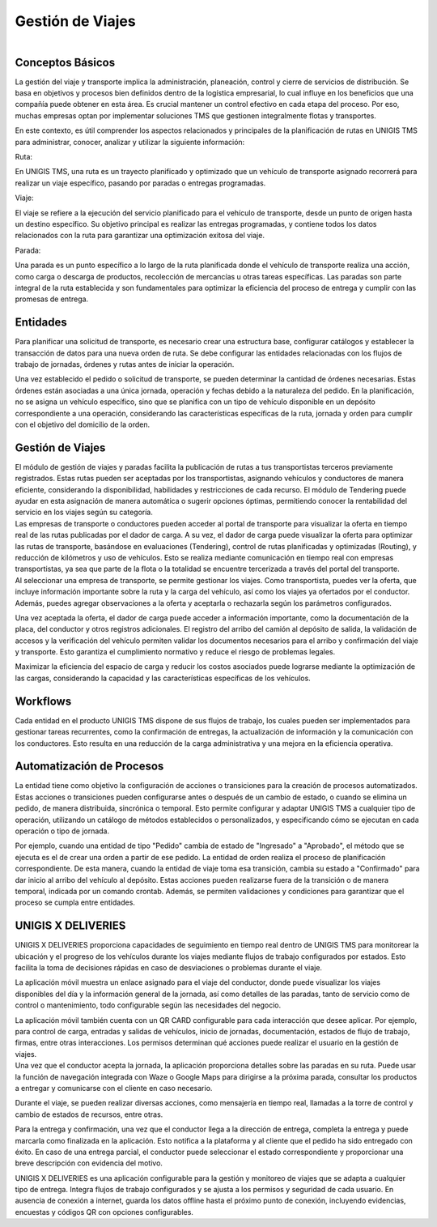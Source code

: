 Gestión de Viajes
==================

.. figure:: Imagen19.png
   :align: left

Conceptos Básicos
------------------

.. container:: justified-text

    La gestión del viaje y transporte implica la administración, planeación, control y cierre de servicios de distribución. Se basa en objetivos y procesos bien definidos dentro de la logística empresarial, lo cual influye en los beneficios que una compañía puede obtener en esta área. Es crucial mantener un control efectivo en cada etapa del proceso. Por eso, muchas empresas optan por implementar soluciones TMS que gestionen integralmente flotas y transportes.

    En este contexto, es útil comprender los aspectos relacionados y principales de la planificación de rutas en UNIGIS TMS para administrar, conocer, analizar y utilizar la siguiente información:

    Ruta:

    En UNIGIS TMS, una ruta es un trayecto planificado y optimizado que un vehículo de transporte asignado recorrerá para realizar un viaje específico, pasando por paradas o entregas programadas.

    Viaje:

    El viaje se refiere a la ejecución del servicio planificado para el vehículo de transporte, desde un punto de origen hasta un destino específico. Su objetivo principal es realizar las entregas programadas, y contiene todos los datos relacionados con la ruta para garantizar una optimización exitosa del viaje.

    Parada:

    Una parada es un punto específico a lo largo de la ruta planificada donde el vehículo de transporte realiza una acción, como carga o descarga de productos, recolección de mercancías u otras tareas específicas. Las paradas son parte integral de la ruta establecida y son fundamentales para optimizar la eficiencia del proceso de entrega y cumplir con las promesas de entrega.

Entidades
---------

.. container:: justified-text

    Para planificar una solicitud de transporte, es necesario crear una estructura base, configurar catálogos y establecer la transacción de datos para una nueva orden de ruta. Se debe configurar las entidades relacionadas con los flujos de trabajo de jornadas, órdenes y rutas antes de iniciar la operación.

    Una vez establecido el pedido o solicitud de transporte, se pueden determinar la cantidad de órdenes necesarias. Estas órdenes están asociadas a una única jornada, operación y fechas debido a la naturaleza del pedido. En la planificación, no se asigna un vehículo específico, sino que se planifica con un tipo de vehículo disponible en un depósito correspondiente a una operación, considerando las características específicas de la ruta, jornada y orden para cumplir con el objetivo del domicilio de la orden.

.. figure:: entidades.png
   :align: center

Gestión de Viajes
------------------

.. container:: justified-text

    El módulo de gestión de viajes y paradas facilita la publicación de rutas a tus transportistas terceros previamente registrados. Estas rutas pueden ser aceptadas por los transportistas, asignando vehículos y conductores de manera eficiente, considerando la disponibilidad, habilidades y restricciones de cada recurso. El módulo de Tendering puede ayudar en esta asignación de manera automática o sugerir opciones óptimas, permitiendo conocer la rentabilidad del servicio en los viajes según su categoría.

.. image:: Imagen2.png
    :align: Center
    :width: 400px
    :height: 250px

.. container:: justified-text

    Las empresas de transporte o conductores pueden acceder al portal de transporte para visualizar la oferta en tiempo real de las rutas publicadas por el dador de carga. A su vez, el dador de carga puede visualizar la oferta para optimizar las rutas de transporte, basándose en evaluaciones (Tendering), control de rutas planificadas y optimizadas (Routing), y reducción de kilómetros y uso de vehículos. Esto se realiza mediante comunicación en tiempo real con empresas transportistas, ya sea que parte de la flota o la totalidad se encuentre tercerizada a través del portal del transporte.

.. image:: Imagen5.png
    :align: Center

.. container:: justified-text

    Al seleccionar una empresa de transporte, se permite gestionar los viajes. Como transportista, puedes ver la oferta, que incluye información importante sobre la ruta y la carga del vehículo, así como los viajes ya ofertados por el conductor. Además, puedes agregar observaciones a la oferta y aceptarla o rechazarla según los parámetros configurados.

    Una vez aceptada la oferta, el dador de carga puede acceder a información importante, como la documentación de la placa, del conductor y otros registros adicionales. El registro del arribo del camión al depósito de salida, la validación de accesos y la verificación del vehículo permiten validar los documentos necesarios para el arribo y confirmación del viaje y transporte. Esto garantiza el cumplimiento normativo y reduce el riesgo de problemas legales.

    Maximizar la eficiencia del espacio de carga y reducir los costos asociados puede lograrse mediante la optimización de las cargas, considerando la capacidad y las características específicas de los vehículos.

.. image:: Imagen6.png
    :align: Center

Workflows
----------
.. container:: justified-text

    Cada entidad en el producto UNIGIS TMS dispone de sus flujos de trabajo, los cuales pueden ser implementados para gestionar tareas recurrentes, como la confirmación de entregas, la actualización de información y la comunicación con los conductores. Esto resulta en una reducción de la carga administrativa y una mejora en la eficiencia operativa.

Automatización de Procesos
---------------------------

.. container:: justified-text
    
    La entidad tiene como objetivo la configuración de acciones o transiciones para la creación de procesos automatizados. Estas acciones o transiciones pueden configurarse antes o después de un cambio de estado, o cuando se elimina un pedido, de manera distribuida, sincrónica o temporal. Esto permite configurar y adaptar UNIGIS TMS a cualquier tipo de operación, utilizando un catálogo de métodos establecidos o personalizados, y especificando cómo se ejecutan en cada operación o tipo de jornada.

    Por ejemplo, cuando una entidad de tipo "Pedido" cambia de estado de "Ingresado" a "Aprobado", el método que se ejecuta es el de crear una orden a partir de ese pedido. La entidad de orden realiza el proceso de planificación correspondiente. De esta manera, cuando la entidad de viaje toma esa transición, cambia su estado a "Confirmado" para dar inicio al arribo del vehículo al depósito. Estas acciones pueden realizarse fuera de la transición o de manera temporal, indicada por un comando crontab. Además, se permiten validaciones y condiciones para garantizar que el proceso se cumpla entre entidades.

UNIGIS X DELIVERIES
--------------------

.. container:: justified-text

    UNIGIS X DELIVERIES proporciona capacidades de seguimiento en tiempo real dentro de UNIGIS TMS para monitorear la ubicación y el progreso de los vehículos durante los viajes mediante flujos de trabajo configurados por estados. Esto facilita la toma de decisiones rápidas en caso de desviaciones o problemas durante el viaje.

    La aplicación móvil muestra un enlace asignado para el viaje del conductor, donde puede visualizar los viajes disponibles del día y la información general de la jornada, así como detalles de las paradas, tanto de servicio como de control o mantenimiento, todo configurable según las necesidades del negocio.

    La aplicación móvil también cuenta con un QR CARD configurable para cada interacción que desee aplicar. Por ejemplo, para control de carga, entradas y salidas de vehículos, inicio de jornadas, documentación, estados de flujo de trabajo, firmas, entre otras interacciones. Los permisos determinan qué acciones puede realizar el usuario en la gestión de viajes.

.. image:: Imagen3.png
    :align: Center
    :width: 250px
    :height: 400px

.. container:: justified-text

    Una vez que el conductor acepta la jornada, la aplicación proporciona detalles sobre las paradas en su ruta. Puede usar la función de navegación integrada con Waze o Google Maps para dirigirse a la próxima parada, consultar los productos a entregar y comunicarse con el cliente en caso necesario.

    Durante el viaje, se pueden realizar diversas acciones, como mensajería en tiempo real, llamadas a la torre de control y cambio de estados de recursos, entre otras.

    Para la entrega y confirmación, una vez que el conductor llega a la dirección de entrega, completa la entrega y puede marcarla como finalizada en la aplicación. Esto notifica a la plataforma y al cliente que el pedido ha sido entregado con éxito. En caso de una entrega parcial, el conductor puede seleccionar el estado correspondiente y proporcionar una breve descripción con evidencia del motivo.

    UNIGIS X DELIVERIES es una aplicación configurable para la gestión y monitoreo de viajes que se adapta a cualquier tipo de entrega. Integra flujos de trabajo configurados y se ajusta a los permisos y seguridad de cada usuario. En ausencia de conexión a internet, guarda los datos offline hasta el próximo punto de conexión, incluyendo evidencias, encuestas y códigos QR con opciones configurables.

.. image:: Imagen26.png
    :align: center
    :width: 300px
    :height: 400px

 